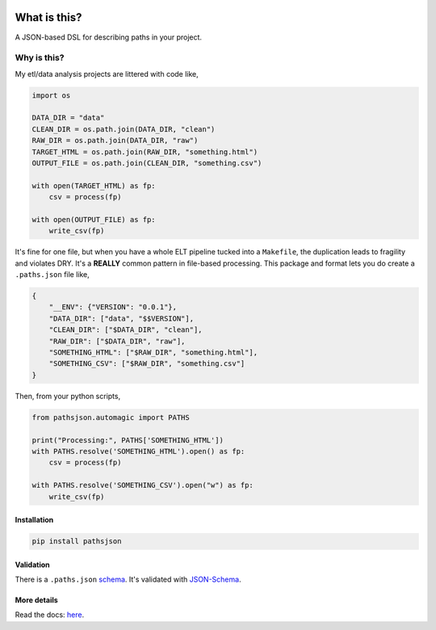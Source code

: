 .. image:: https://travis-ci.org/jbn/pathsjson.svg?branch=master
    :target: https://travis-ci.org/jbn/pathsjson
.. image:: https://ci.appveyor.com/api/projects/status/xre5b722qk6ckqaf?svg=true
    :target: https://ci.appveyor.com/project/jbn/pathsjson/branch/master
.. image:: https://coveralls.io/repos/github/jbn/pathsjson/badge.svg?branch=master
    :target: https://coveralls.io/github/jbn/pathsjson?branch=master 
.. image:: https://img.shields.io/pypi/v/pathsjson.svg
    :target: https://pypi.python.org/pypi/pathsjson
.. image:: https://img.shields.io/badge/license-MIT-blue.svg
    :target: https://raw.githubusercontent.com/jbn/pathsjson/master/LICENSE
.. image:: https://img.shields.io/pypi/pyversions/pathsjson.svg
    :target: https://pypi.python.org/pypi/pathsjson


What is this?
=============

A JSON-based DSL for describing paths in your project.

Why is this?
~~~~~~~~~~~~

My etl/data analysis projects are littered with code like,

.. code:: python

    import os

    DATA_DIR = "data"
    CLEAN_DIR = os.path.join(DATA_DIR, "clean")
    RAW_DIR = os.path.join(DATA_DIR, "raw")
    TARGET_HTML = os.path.join(RAW_DIR, "something.html")
    OUTPUT_FILE = os.path.join(CLEAN_DIR, "something.csv")

    with open(TARGET_HTML) as fp:
        csv = process(fp)

    with open(OUTPUT_FILE) as fp:
        write_csv(fp)

It's fine for one file, but when you have a whole ELT pipeline tucked
into a ``Makefile``, the duplication leads to fragility and violates
DRY. It's a **REALLY** common pattern in file-based processing. This
package and format lets you do create a ``.paths.json`` file like,

.. code:: json

    {
        "__ENV": {"VERSION": "0.0.1"},
        "DATA_DIR": ["data", "$$VERSION"],
        "CLEAN_DIR": ["$DATA_DIR", "clean"],
        "RAW_DIR": ["$DATA_DIR", "raw"],
        "SOMETHING_HTML": ["$RAW_DIR", "something.html"],
        "SOMETHING_CSV": ["$RAW_DIR", "something.csv"]
    }

Then, from your python scripts,

.. code:: python

    from pathsjson.automagic import PATHS

    print("Processing:", PATHS['SOMETHING_HTML'])
    with PATHS.resolve('SOMETHING_HTML').open() as fp:
        csv = process(fp)

    with PATHS.resolve('SOMETHING_CSV').open("w") as fp:
        write_csv(fp)

Installation
------------
.. code:: bash

    pip install pathsjson


Validation
----------

There is a ``.paths.json`` 
`schema <http://pathsjson.falsifiable.com/schema.json#>`_. 
It's validated with `JSON-Schema <http://json-schema.org/>`_.

More details
------------

Read the docs: `here <http://pathsjson.falsifiable.com>`_.
